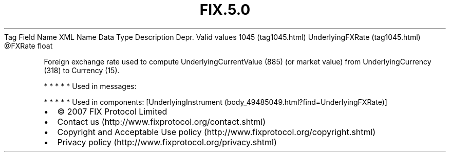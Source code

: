 .TH FIX.5.0 "" "" "Tag #1045"
Tag
Field Name
XML Name
Data Type
Description
Depr.
Valid values
1045 (tag1045.html)
UnderlyingFXRate (tag1045.html)
\@FXRate
float
.PP
Foreign exchange rate used to compute UnderlyingCurrentValue (885)
(or market value) from UnderlyingCurrency (318) to Currency (15).
.PP
   *   *   *   *   *
Used in messages:
.PP
   *   *   *   *   *
Used in components:
[UnderlyingInstrument (body_49485049.html?find=UnderlyingFXRate)]

.PD 0
.P
.PD

.PP
.PP
.IP \[bu] 2
© 2007 FIX Protocol Limited
.IP \[bu] 2
Contact us (http://www.fixprotocol.org/contact.shtml)
.IP \[bu] 2
Copyright and Acceptable Use policy (http://www.fixprotocol.org/copyright.shtml)
.IP \[bu] 2
Privacy policy (http://www.fixprotocol.org/privacy.shtml)
